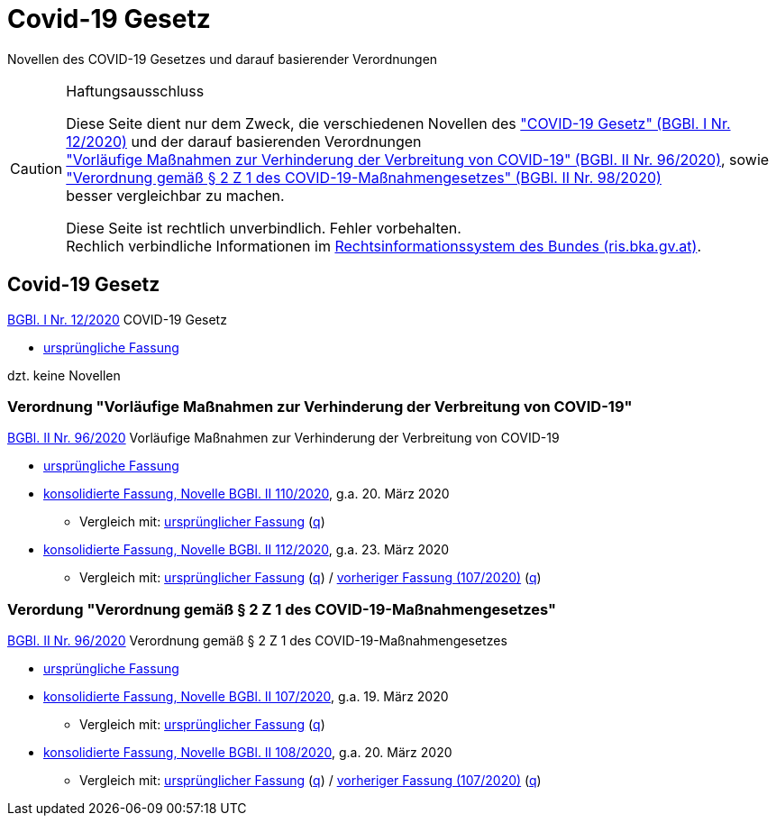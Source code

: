 = Covid-19 Gesetz
:icons: font
ifdef::env-github[]
:tip-caption: :bulb:
:note-caption: :information_source:
:important-caption: :heavy_exclamation_mark:
:caution-caption: :fire:
:warning-caption: :warning:
endif::[]
:repo: https://github.com/MarkusMit/Covid19Gesetz

Novellen des COVID-19 Gesetzes und darauf basierender Verordnungen

[CAUTION]
.Haftungsausschluss
====
Diese Seite dient nur dem Zweck, die verschiedenen Novellen des
https://www.ris.bka.gv.at/eli/bgbl/I/2020/12["COVID-19 Gesetz" (BGBl. I Nr. 12/2020)]
und der darauf basierenden Verordnungen +
https://www.ris.bka.gv.at/eli/bgbl/II/2020/96["Vorläufige Maßnahmen zur Verhinderung der Verbreitung von COVID-19" (BGBl. II Nr. 96/2020)],
sowie +
https://www.ris.bka.gv.at/eli/bgbl/II/2020/98["Verordnung gemäß § 2 Z 1 des COVID-19-Maßnahmengesetzes" (BGBl. II Nr. 98/2020)] +
besser vergleichbar zu machen.

Diese Seite ist rechtlich unverbindlich.
Fehler vorbehalten. +
Rechlich verbindliche Informationen  im https://www.ris.bka.gv.at/[Rechtsinformationssystem des Bundes (ris.bka.gv.at)].
====

== Covid-19 Gesetz

https://www.ris.bka.gv.at/eli/bgbl/I/2020/12[BGBl. I Nr. 12/2020] COVID-19 Gesetz

* link:{repo}/blob/bgbl_i_12-2020/BGBL_I_12-2020.adoc[ursprüngliche Fassung]

dzt. keine Novellen

=== Verordnung "Vorläufige Maßnahmen zur Verhinderung der Verbreitung von COVID-19"

https://www.ris.bka.gv.at/eli/bgbl/II/2020/96[BGBl. II Nr. 96/2020] Vorläufige Maßnahmen zur Verhinderung der Verbreitung von COVID-19

* link:{repo}/blob/bgbl_ii_96-2020/BGBL_II_96-2020.adoc[ursprüngliche Fassung]

* link:{repo}/blob/bgbl_ii_110-2020/BGBL_II_96-2020.adoc[konsolidierte Fassung, Novelle BGBl. II 110/2020], g.a. 20. März 2020
** Vergleich mit: link:{repo}/commit/831453ff4fd14adeaedb4c88ca79a7a7cde019c3?short_path=9b4f899#diff-9b4f89980d188984cd304a404cf74659[ursprünglicher Fassung]
(link:{repo}/commit/831453ff4fd14adeaedb4c88ca79a7a7cde019c3#diff-9b4f89980d188984cd304a404cf74659[q, title=Quelltext])

* link:{repo}/blob/bgbl_ii_112-2020/BGBL_II_96-2020.adoc[konsolidierte Fassung, Novelle BGBl. II 112/2020], g.a. 23. März 2020
** Vergleich mit: link:{repo}/compare/bgbl_ii_96-2020...bgbl_ii_112-2020?short_path=9b4f899#diff-9b4f89980d188984cd304a404cf74659[ursprünglicher Fassung]
(link:{repo}/compare/bgbl_ii_96-2020...bgbl_ii_112-2020#diff-9b4f89980d188984cd304a404cf74659[q, title=Quelltext])
/ link:{repo}/compare/bgbl_ii_110-2020...bgbl_ii_112-2020?short_path=9b4f899#diff-9b4f89980d188984cd304a404cf74659[vorheriger Fassung (107/2020)]
(link:{repo}/compare/bgbl_ii_110-2020...bgbl_ii_112-2020#diff-9b4f89980d188984cd304a404cf74659[q, title=Quelltext])

=== Verordung "Verordnung gemäß § 2 Z 1 des COVID-19-Maßnahmengesetzes"

https://www.ris.bka.gv.at/eli/bgbl/II/2020/98[BGBl. II Nr. 96/2020] Verordnung gemäß § 2 Z 1 des COVID-19-Maßnahmengesetzes

* link:{repo}/blob/bgbl_ii_98-2020/BGBL_II_98-2020.adoc[ursprüngliche Fassung]

* link:{repo}/blob/bgbl_ii_107-2020/BGBL_II_98-2020.adoc[konsolidierte Fassung, Novelle BGBl. II 107/2020], g.a. 19. März 2020
** Vergleich mit: link:{repo}/commit/c17b8d56fdea9f6887151c2f30fd33d8c1b46e75?short_path=4e67f25#diff-4e67f2502398b67e76f7fab2e408ace1[ursprünglicher Fassung]
   (link:{repo}/commit/c17b8d56fdea9f6887151c2f30fd33d8c1b46e75#diff-4e67f2502398b67e76f7fab2e408ace1[q, title=Quelltext])

* link:{repo}/blob/bgbl_ii_108-2020/BGBL_II_98-2020.adoc[konsolidierte Fassung, Novelle BGBl. II 108/2020], g.a. 20. März 2020
** Vergleich mit: link:{repo}/compare/d143fdec668108db2298fea9ecd83cd9732f2db0..3947d4aa4698a6f03cec5ca974b74efdd9a56493?short_path=4e67f25#diff-4e67f2502398b67e76f7fab2e408ace1[ursprünglicher Fassung]
(link:{repo}/compare/d143fdec668108db2298fea9ecd83cd9732f2db0..3947d4aa4698a6f03cec5ca974b74efdd9a56493#diff-4e67f2502398b67e76f7fab2e408ace1[q, title=Quelltext])
/ link:{repo}/commit/3947d4aa4698a6f03cec5ca974b74efdd9a56493?short_path=4e67f25#diff-4e67f2502398b67e76f7fab2e408ace1[vorheriger Fassung (107/2020)]
(link:{repo}/commit/3947d4aa4698a6f03cec5ca974b74efdd9a56493#diff-4e67f2502398b67e76f7fab2e408ace1[q, title=Quelltext])
